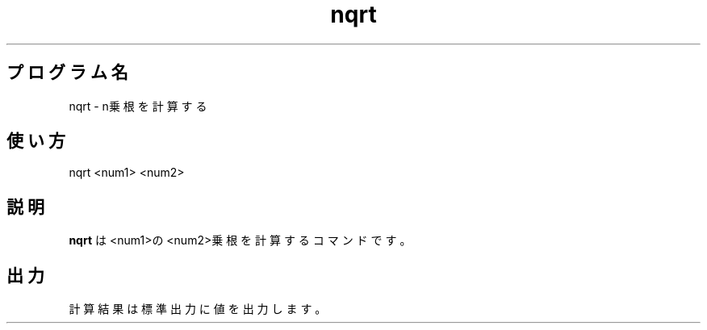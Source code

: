 .TH nqrt 1


.SH プログラム名
nqrt - n乗根を計算する


.SH 使い方
nqrt <num1> <num2>


.SH 説明
.PP
.B nqrt
は<num1>の<num2>乗根を計算するコマンドです。


.SH 出力
計算結果は標準出力に値を出力します。
